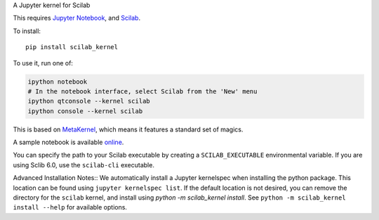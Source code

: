 A Jupyter kernel for Scilab

This requires `Jupyter Notebook <http://jupyter.readthedocs.org/en/latest/install.html>`_, and `Scilab <http://www.scilab.org/download/latest>`_.

To install::

    pip install scilab_kernel

To use it, run one of:

.. code:: shell

    ipython notebook
    # In the notebook interface, select Scilab from the 'New' menu
    ipython qtconsole --kernel scilab
    ipython console --kernel scilab

This is based on `MetaKernel <http://pypi.python.org/pypi/metakernel>`_,
which means it features a standard set of magics.

A sample notebook is available online_.

You can specify the path to your Scilab executable by creating a ``SCILAB_EXECUTABLE`` environmental variable.  If you are using Sclib 6.0, use the ``scilab-cli`` executable.


Advanced Installation Notes::
We automatically install a Jupyter kernelspec when installing the
python package.  This location can be found using ``jupyter kernelspec list``.
If the default location is not desired, you can remove the directory for the
``scilab`` kernel, and install using `python -m scilab_kernel install`.  See
``python -m scilab_kernel install --help`` for available options.

.. _online: http://nbviewer.ipython.org/github/calysto/scilab_kernel/blob/master/scilab_kernel.ipynb



